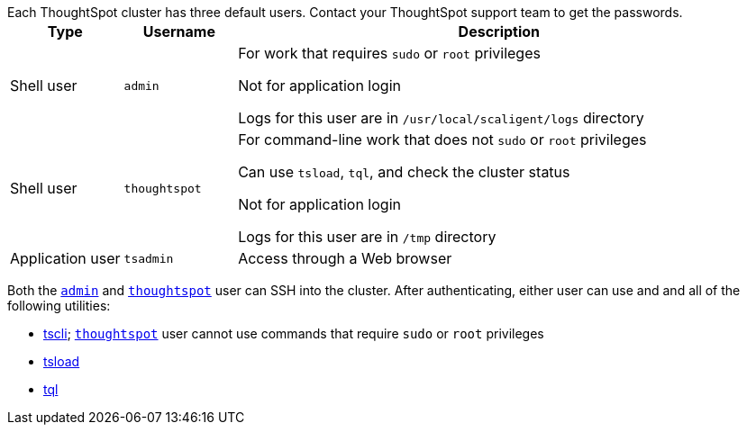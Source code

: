 Each ThoughtSpot cluster has three default users.
Contact your ThoughtSpot support team to get the passwords.+++<table>++++++<colgroup>++++++<col width="15%">++++++</col>+++
  +++<col width="15%">++++++</col>+++
    +++<col width="70%">++++++</col>++++++</colgroup>+++
  +++<tr>++++++<th>+++Type+++</th>+++
    +++<th>+++Username+++</th>+++
    +++<th>+++Description+++</th>++++++</tr>+++
  +++<tr>++++++<td>+++Shell user+++</td>+++
    +++<td id="admin">++++++<code>+++admin+++</code>++++++</td>+++
    +++<td>+++For work that requires +++<code>+++sudo+++</code>+++ or +++<code>+++root+++</code>+++ privileges
        +++<p>+++Not for application login+++</p>+++
        +++<p>+++Logs for this user are in +++<code>+++/usr/local/scaligent/logs+++</code>+++ directory+++</p>++++++</td>++++++</tr>+++
  +++<tr>++++++<td>+++Shell user+++</td>+++
    +++<td id="thoughtspot">++++++<code>+++thoughtspot+++</code>++++++</td>+++
    +++<td>+++For command-line work that does not +++<code>+++sudo+++</code>+++ or +++<code>+++root+++</code>+++ privileges
        +++<p>+++Can use +++<code>+++tsload+++</code>+++, +++<code>+++tql+++</code>+++, and check the cluster status+++</p>+++
        +++<p>+++Not for application login+++</p>+++
        +++<p>+++Logs for this user are in +++<code>+++/tmp+++</code>+++ directory+++</p>++++++</td>++++++</tr>+++
  +++<tr>++++++<td>+++Application user+++</td>+++
    +++<td id="tsadmin">++++++<code>+++tsadmin+++</code>++++++</td>+++
    +++<td>+++Access through a Web browser+++</td>++++++</tr>++++++</table>+++

Both the <<admin,`admin`>> and <<thoughtspot,`thoughtspot`>> user can SSH into the cluster.
After authenticating, either user can use and and all of the following utilities:

* xref:tscli-command-ref.adoc[tscli];
<<thoughtspot,`thoughtspot`>> user cannot use commands that require `sudo` or `root` privileges
* xref:tsload-import-csv.adoc[tsload]
* xref:sql-cli-commands.adoc[tql]
